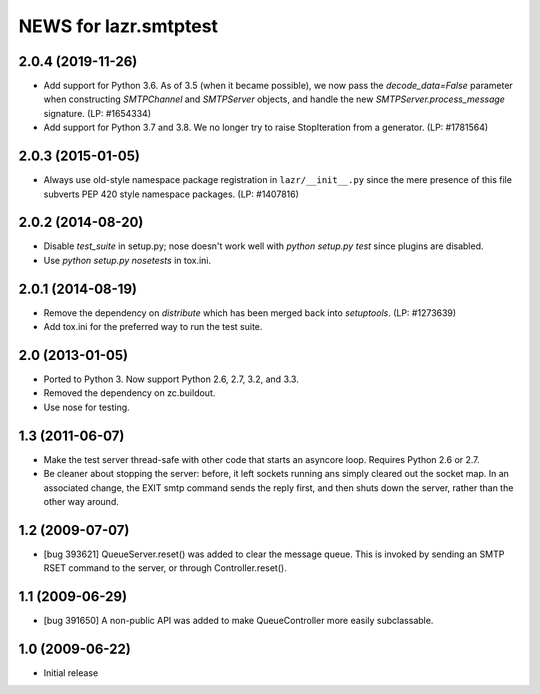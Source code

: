 ======================
NEWS for lazr.smtptest
======================

2.0.4 (2019-11-26)
==================
- Add support for Python 3.6.  As of 3.5 (when it became possible), we now
  pass the `decode_data=False` parameter when constructing `SMTPChannel` and
  `SMTPServer` objects, and handle the new `SMTPServer.process_message`
  signature.  (LP: #1654334)
- Add support for Python 3.7 and 3.8.  We no longer try to raise
  StopIteration from a generator.  (LP: #1781564)

2.0.3 (2015-01-05)
==================
- Always use old-style namespace package registration in ``lazr/__init__.py``
  since the mere presence of this file subverts PEP 420 style namespace
  packages.  (LP: #1407816)

2.0.2 (2014-08-20)
==================
- Disable `test_suite` in setup.py; nose doesn't work well with
  `python setup.py test` since plugins are disabled.
- Use `python setup.py nosetests` in tox.ini.

2.0.1 (2014-08-19)
==================
- Remove the dependency on `distribute` which has been merged back into
  `setuptools`.  (LP: #1273639)
- Add tox.ini for the preferred way to run the test suite.

2.0 (2013-01-05)
================
- Ported to Python 3.  Now support Python 2.6, 2.7, 3.2, and 3.3.
- Removed the dependency on zc.buildout.
- Use nose for testing.

1.3 (2011-06-07)
================
- Make the test server thread-safe with other code that starts an asyncore
  loop.  Requires Python 2.6 or 2.7.
- Be cleaner about stopping the server: before, it left sockets running
  ans simply cleared out the socket map.  In an associated change, the EXIT
  smtp command sends the reply first, and then shuts down the server, rather
  than the other way around.

1.2 (2009-07-07)
================
- [bug 393621] QueueServer.reset() was added to clear the message queue.  This
  is invoked by sending an SMTP RSET command to the server, or through
  Controller.reset().

1.1 (2009-06-29)
================
- [bug 391650] A non-public API was added to make QueueController more easily
  subclassable.

1.0 (2009-06-22)
================
- Initial release
